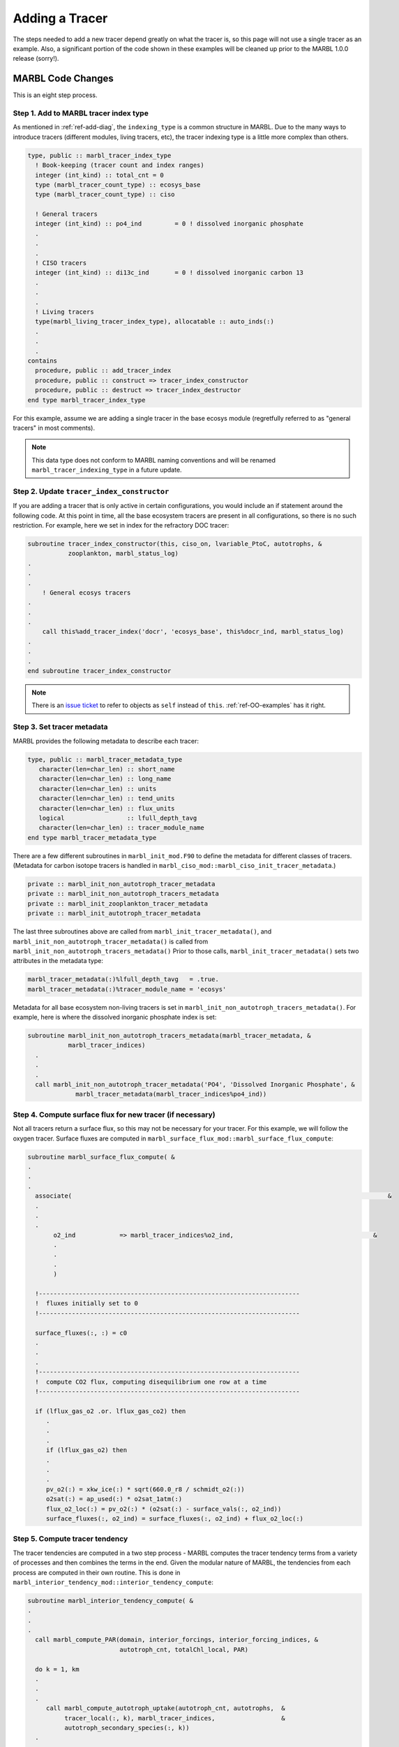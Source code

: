 .. _add-tracer:

===============
Adding a Tracer
===============

The steps needed to add a new tracer depend greatly on what the tracer is, so this page will not use a single tracer as an example.
Also, a significant portion of the code shown in these examples will be cleaned up prior to the MARBL 1.0.0 release (sorry!).

------------------
MARBL Code Changes
------------------

This is an eight step process.

~~~~~~~~~~~~~~~~~~~~~~~~~~~~~~~~~~~~~~
Step 1. Add to MARBL tracer index type
~~~~~~~~~~~~~~~~~~~~~~~~~~~~~~~~~~~~~~

As mentioned in :ref:`ref-add-diag`, the ``indexing_type`` is a common structure in MARBL.
Due to the many ways to introduce tracers (different modules, living tracers, etc), the tracer indexing type is a little more complex than others.

.. code-block:: fortran

  type, public :: marbl_tracer_index_type
    ! Book-keeping (tracer count and index ranges)
    integer (int_kind) :: total_cnt = 0
    type (marbl_tracer_count_type) :: ecosys_base
    type (marbl_tracer_count_type) :: ciso

    ! General tracers
    integer (int_kind) :: po4_ind         = 0 ! dissolved inorganic phosphate
    .
    .
    .
    ! CISO tracers
    integer (int_kind) :: di13c_ind       = 0 ! dissolved inorganic carbon 13
    .
    .
    .
    ! Living tracers
    type(marbl_living_tracer_index_type), allocatable :: auto_inds(:)
    .
    .
    .
  contains
    procedure, public :: add_tracer_index
    procedure, public :: construct => tracer_index_constructor
    procedure, public :: destruct => tracer_index_destructor
  end type marbl_tracer_index_type

For this example, assume we are adding a single tracer in the base ecosys module (regretfully referred to as "general tracers" in most comments).

.. note::
  This data type does not conform to MARBL naming conventions and will be renamed ``marbl_tracer_indexing_type`` in a future update.

~~~~~~~~~~~~~~~~~~~~~~~~~~~~~~~~~~~~~~~~~~~
Step 2. Update ``tracer_index_constructor``
~~~~~~~~~~~~~~~~~~~~~~~~~~~~~~~~~~~~~~~~~~~

If you are adding a tracer that is only active in certain configurations, you would include an if statement around the following code.
At this point in time, all the base ecosystem tracers are present in all configurations, so there is no such restriction.
For example, here we set in index for the refractory DOC tracer:

.. code-block:: fortran

  subroutine tracer_index_constructor(this, ciso_on, lvariable_PtoC, autotrophs, &
             zooplankton, marbl_status_log)
  .
  .
  .
      ! General ecosys tracers
  .
  .
  .
      call this%add_tracer_index('docr', 'ecosys_base', this%docr_ind, marbl_status_log)
  .
  .
  .
  end subroutine tracer_index_constructor

.. note::
  There is an `issue ticket <https://github.com/marbl-ecosys/MARBL/issues/124>`_ to refer to objects as ``self`` instead of ``this``.
  :ref:`ref-OO-examples` has it right.

~~~~~~~~~~~~~~~~~~~~~~~~~~~
Step 3. Set tracer metadata
~~~~~~~~~~~~~~~~~~~~~~~~~~~

MARBL provides the following metadata to describe each tracer:

.. code-block:: fortran

  type, public :: marbl_tracer_metadata_type
     character(len=char_len) :: short_name
     character(len=char_len) :: long_name
     character(len=char_len) :: units
     character(len=char_len) :: tend_units
     character(len=char_len) :: flux_units
     logical                 :: lfull_depth_tavg
     character(len=char_len) :: tracer_module_name
  end type marbl_tracer_metadata_type

There are a few different subroutines in ``marbl_init_mod.F90`` to define the metadata for different classes of tracers.
(Metadata for carbon isotope tracers is handled in ``marbl_ciso_mod::marbl_ciso_init_tracer_metadata``.)

.. code-block:: fortran

  private :: marbl_init_non_autotroph_tracer_metadata
  private :: marbl_init_non_autotroph_tracers_metadata
  private :: marbl_init_zooplankton_tracer_metadata
  private :: marbl_init_autotroph_tracer_metadata

The last three subroutines above are called from ``marbl_init_tracer_metadata()``, and ``marbl_init_non_autotroph_tracer_metadata()`` is called from ``marbl_init_non_autotroph_tracers_metadata()``
Prior to those calls, ``marbl_init_tracer_metadata()`` sets two attributes in the metadata type:

.. code-block:: fortran

    marbl_tracer_metadata(:)%lfull_depth_tavg   = .true.
    marbl_tracer_metadata(:)%tracer_module_name = 'ecosys'

Metadata for all base ecosystem non-living tracers is set in ``marbl_init_non_autotroph_tracers_metadata()``.
For example, here is where the dissolved inorganic phosphate index is set:

.. code-block:: fortran

  subroutine marbl_init_non_autotroph_tracers_metadata(marbl_tracer_metadata, &
             marbl_tracer_indices)
    .
    .
    .
    call marbl_init_non_autotroph_tracer_metadata('PO4', 'Dissolved Inorganic Phosphate', &
               marbl_tracer_metadata(marbl_tracer_indices%po4_ind))

~~~~~~~~~~~~~~~~~~~~~~~~~~~~~~~~~~~~~~~~~~~~~~~~~~~~~~~~~~
Step 4. Compute surface flux for new tracer (if necessary)
~~~~~~~~~~~~~~~~~~~~~~~~~~~~~~~~~~~~~~~~~~~~~~~~~~~~~~~~~~

Not all tracers return a surface flux, so this may not be necessary for your tracer.
For this example, we will follow the oxygen tracer.
Surface fluxes are computed in ``marbl_surface_flux_mod::marbl_surface_flux_compute``:

.. code-block:: fortran

  subroutine marbl_surface_flux_compute( &
  .
  .
  .
    associate(                                                                                      &
    .
    .
    .
         o2_ind            => marbl_tracer_indices%o2_ind,                                      &
         .
         .
         .
         )

    !-----------------------------------------------------------------------
    !  fluxes initially set to 0
    !-----------------------------------------------------------------------

    surface_fluxes(:, :) = c0
    .
    .
    .
    !-----------------------------------------------------------------------
    !  compute CO2 flux, computing disequilibrium one row at a time
    !-----------------------------------------------------------------------

    if (lflux_gas_o2 .or. lflux_gas_co2) then
       .
       .
       .
       if (lflux_gas_o2) then
       .
       .
       .
       pv_o2(:) = xkw_ice(:) * sqrt(660.0_r8 / schmidt_o2(:))
       o2sat(:) = ap_used(:) * o2sat_1atm(:)
       flux_o2_loc(:) = pv_o2(:) * (o2sat(:) - surface_vals(:, o2_ind))
       surface_fluxes(:, o2_ind) = surface_fluxes(:, o2_ind) + flux_o2_loc(:)

~~~~~~~~~~~~~~~~~~~~~~~~~~~~~~~
Step 5. Compute tracer tendency
~~~~~~~~~~~~~~~~~~~~~~~~~~~~~~~

The tracer tendencies are computed in a two step process - MARBL computes the tracer tendency terms from a variety of processes and then combines the terms in the end.
Given the modular nature of MARBL, the tendencies from each process are computed in their own routine.
This is done in ``marbl_interior_tendency_mod::interior_tendency_compute``:

.. code-block:: fortran

  subroutine marbl_interior_tendency_compute( &
  .
  .
  .
    call marbl_compute_PAR(domain, interior_forcings, interior_forcing_indices, &
                           autotroph_cnt, totalChl_local, PAR)

    do k = 1, km
    .
    .
    .
       call marbl_compute_autotroph_uptake(autotroph_cnt, autotrophs,  &
            tracer_local(:, k), marbl_tracer_indices,                  &
            autotroph_secondary_species(:, k))
    .
    .
    .
       call marbl_compute_denitrif(tracer_local(o2_ind, k), tracer_local(no3_ind, k), &
            dissolved_organic_matter(k)%DOC_remin, &
            dissolved_organic_matter(k)%DOCr_remin, &
            POC%remin(k), other_remin(k), sed_denitrif(k), denitrif(k))

       call marbl_compute_dtracer_local (autotroph_cnt, zooplankton_cnt,      &
            autotrophs, zooplankton,           &
            autotroph_secondary_species(:, k), &
            zooplankton_secondary_species(:, k), &
            dissolved_organic_matter(k), &
            nitrif(k), denitrif(k), sed_denitrif(k), &
            Fe_scavenge(k), Lig_prod(k), Lig_loss(k), &
            P_iron%remin(k), POC%remin(k), POP%remin(k), &
            P_SiO2%remin(k), P_CaCO3%remin(k), P_CaCO3_ALT_CO2%remin(k), &
            other_remin(k), PON_remin(k), &
            interior_restore(:, k), &
            tracer_local(o2_ind, k), &
            o2_production(k), o2_consumption(k), &
            dtracers(:, k), marbl_tracer_indices )
    .
    .
    .
    end do

The tendencies are combined in ``marbl_compute_dtracer_local`` while subroutines like ``marbl_compute_PAR``, ``marbl_compute_autotroph_uptake``, and ``marbl_compute_denitrif`` are the per-process computations.
So you will need to update ``marbl_compute_dtracer_local`` to compute the tracer tendency for your new tracer correctly:

.. code-block:: fortran

  subroutine marbl_compute_dtracer_local (auto_cnt, zoo_cnt, autotrophs,       &
             zooplankton, autotroph_secondary_species,                  &
             zooplankton_secondary_species, dissolved_organic_matter,           &
             nitrif, denitrif, sed_denitrif, Fe_scavenge, Lig_prod, Lig_loss,   &
             P_iron_remin, POC_remin, POP_remin, P_SiO2_remin, P_CaCO3_remin,   &
             P_CaCO3_ALT_CO2_remin, other_remin, PON_remin, interior_restore,   &
             O2_loc, o2_production, o2_consumption, dtracers, marbl_tracer_indices)
  .
  .
  .
    associate(                                                            &
    .
    .
    .
         o2_ind            => marbl_tracer_indices%o2_ind,          &
         .
         .
         .
    )
    .
    .
    .
    o2_consumption = (O2_loc - parm_o2_min) / parm_o2_min_delta
    o2_consumption = min(max(o2_consumption, c0), c1)
    o2_consumption = o2_consumption * ( (POC_remin * (c1 - POCremin_refract) + DOC_remin &
         + DOCr_remin - (sed_denitrif * denitrif_C_N) - other_remin + sum(zoo_loss_dic(:)) &
         + sum(zoo_graze_dic(:)) + sum(auto_loss_dic(:)) + sum(auto_graze_dic(:)) ) &
         / parm_Remin_D_C_O2 + (c2 * nitrif))

    dtracers(o2_ind) = o2_production - o2_consumption

.. note::
  The ``k`` loop in the example may be removed in favor of doing per-process computations on an entire column at once.

~~~~~~~~~~~~~~~~~~~~~~~~~~~~~~~~~~~~~
Step 6. Add any necessary diagnostics
~~~~~~~~~~~~~~~~~~~~~~~~~~~~~~~~~~~~~

By default, MARBL's diagnostics include the interior restoring tendency for each tracer.
Otherwise, it is assumed that the GCM will provide tracer diagnostics itself.
MARBL does compute the vertical integral of the conservative terms in the source-sink computation of many tracers.
If your tracer affects these integrals, you should update the appropriate subroutine in ``marbl_diagnostics_mod.F90``:

.. code-block:: fortran

  private :: store_diagnostics_carbon_fluxes
  private :: store_diagnostics_nitrogen_fluxes
  private :: store_diagnostics_phosphorus_fluxes
  private :: store_diagnostics_silicon_fluxes
  private :: store_diagnostics_iron_fluxes

If you want to provide a specific diagnostic related to your tracer, see :ref:`add-diagnostic`.

~~~~~~~~~~~~~~~~~~~~~~~~~~~~~~~~~~~~~~
Step 7. Update the settings YAML files
~~~~~~~~~~~~~~~~~~~~~~~~~~~~~~~~~~~~~~

The ``defaults/settings_*.yaml`` files also contain a list of all defined tracers.
On the ``development`` branch, make changes to ``defaults/settings_latest.yaml``.
Release branches may only offer specific versions of this file, such as ``defaults/settings_cesm2.1.yaml``.
The block of code defining the tracers looks like this:

.. code-block:: yaml

  # ABOUT THIS FILE
  # ---------------
  .
  .
  .
  # Tracer count
  _tracer_list :
     # Non-living tracers
     PO4 :
        long_name : Dissolved Inorganic Phosphate
        units : mmol/m^3
     NO3 :
        long_name : Dissolved Inorganic Nitrate
        units : mmol/m^3
  .
  .
  .

This list needed because some parameters (such as ``tracer_restore_vars(:)``) depend on the tracer count.
Additionally, it makes it easy for GCMs to see a list of all tracers being returned by MARBL to help configure diagnostic output.

~~~~~~~~~~~~~~~~~~~~~~~~~~~~~~~~~~~~~
Step 8. Convert the YAML file to JSON
~~~~~~~~~~~~~~~~~~~~~~~~~~~~~~~~~~~~~

We prefer editing YAML files to editing JSON files because they are much easier to maintain (and allow user comments).
Unfortunately, python does not include a YAML parser in the default distributions.
Rather than require all users to install ``pyYAML``, we require that of MARBL developers and then ask them to convert the YAML files to JSON.
The ``MARBL_tools/yaml_to_json.py`` script is provided to do just that:

.. code-block:: none

  $ cd MARBL_tools
  $ ./yaml_to_json.py

There is not a tracer-specific python script to run, but the ``MARBL_settings_class`` has ``get_tracer_names()`` and ``get_tracer_cnt()`` routines.

----------------
GCM Code Changes
----------------

The GCM will need to provide initial conditions for this new tracer, and may also need to output additional tracer-specific diagnostics.
The MARBL guide is not able to offer guidance on how to do that, as it will vary from GCM to GCM.
